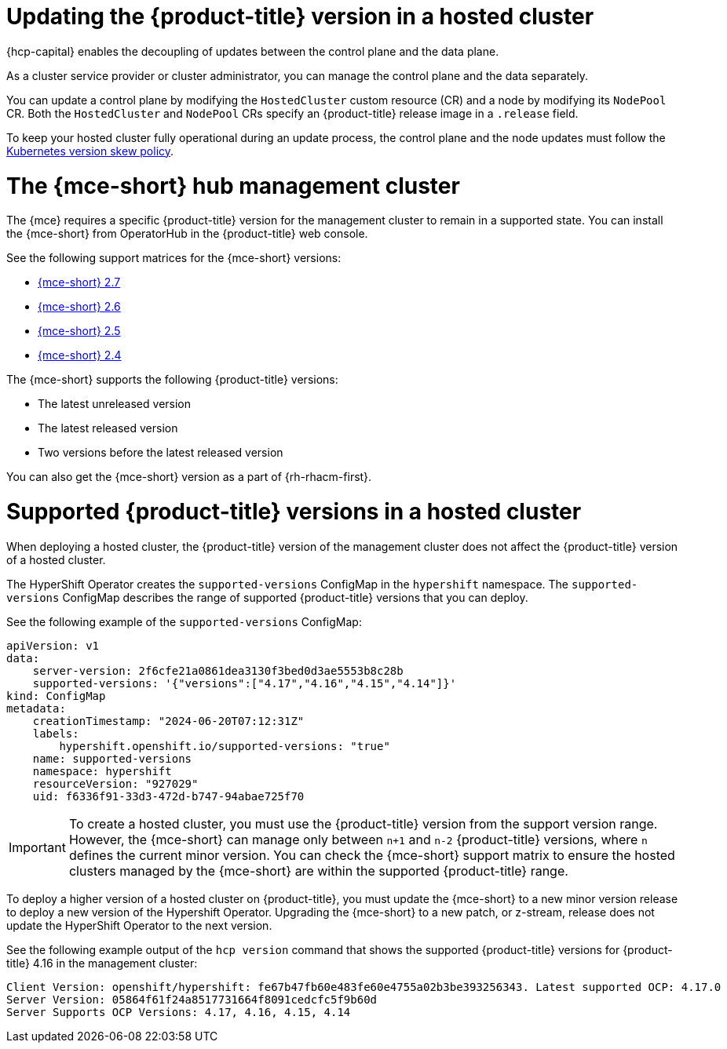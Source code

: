 // Module included in the following assemblies:
//
// * hosted_control_planes/hcp-updating.adoc

:_mod-docs-content-type: CONCEPT
[id="hcp-get-upgrade-versions_{context}"]
= Updating the {product-title} version in a hosted cluster

{hcp-capital} enables the decoupling of updates between the control plane and the data plane.

As a cluster service provider or cluster administrator, you can manage the control plane and the data separately.

You can update a control plane by modifying the `HostedCluster` custom resource (CR) and a node by modifying its `NodePool` CR. Both the `HostedCluster` and `NodePool` CRs specify an {product-title} release image in a `.release` field.

To keep your hosted cluster fully operational during an update process, the control plane and the node updates must follow the link:https://kubernetes.io/releases/version-skew-policy/[Kubernetes version skew policy].

[id="hcp-mce-hub-cluster_{context}"]
= The {mce-short} hub management cluster

The {mce} requires a specific {product-title} version for the management cluster to remain in a supported state. You can install the {mce-short} from OperatorHub in the {product-title} web console.

See the following support matrices for the {mce-short} versions:

* link:https://access.redhat.com/articles/7086906[{mce-short} 2.7]
* link:https://access.redhat.com/articles/7073030[{mce-short} 2.6]
* link:https://access.redhat.com/articles/7056007[{mce-short} 2.5]
* link:https://access.redhat.com/articles/7027079[{mce-short} 2.4]

The {mce-short} supports the following {product-title} versions:

* The latest unreleased version
* The latest released version
* Two versions before the latest released version

You can also get the {mce-short} version as a part of {rh-rhacm-first}.

[id="hcp-supported-ocp-versions_{context}"]
= Supported {product-title} versions in a hosted cluster

When deploying a hosted cluster, the {product-title} version of the management cluster does not affect the {product-title} version of a hosted cluster.

The HyperShift Operator creates the `supported-versions` ConfigMap in the `hypershift` namespace. The `supported-versions` ConfigMap describes the range of supported {product-title} versions that you can deploy.

See the following example of the `supported-versions` ConfigMap:

[source,yaml]
----
apiVersion: v1
data:
    server-version: 2f6cfe21a0861dea3130f3bed0d3ae5553b8c28b
    supported-versions: '{"versions":["4.17","4.16","4.15","4.14"]}'
kind: ConfigMap
metadata:
    creationTimestamp: "2024-06-20T07:12:31Z"
    labels:
        hypershift.openshift.io/supported-versions: "true"
    name: supported-versions
    namespace: hypershift
    resourceVersion: "927029"
    uid: f6336f91-33d3-472d-b747-94abae725f70
----

[IMPORTANT]
====
To create a hosted cluster, you must use the {product-title} version from the support version range. However, the {mce-short} can manage only between `n+1` and `n-2` {product-title} versions, where `n` defines the current minor version. You can check the {mce-short} support matrix to ensure the hosted clusters managed by the {mce-short} are within the supported {product-title} range.
====

To deploy a higher version of a hosted cluster on {product-title}, you must update the {mce-short} to a new minor version release to deploy a new version of the Hypershift Operator. Upgrading the {mce-short} to a new patch, or z-stream, release does not update the HyperShift Operator to the next version.

See the following example output of the `hcp version` command that shows the supported {product-title} versions for {product-title} 4.16 in the management cluster:

[source,terminal]
----
Client Version: openshift/hypershift: fe67b47fb60e483fe60e4755a02b3be393256343. Latest supported OCP: 4.17.0
Server Version: 05864f61f24a8517731664f8091cedcfc5f9b60d
Server Supports OCP Versions: 4.17, 4.16, 4.15, 4.14
----
